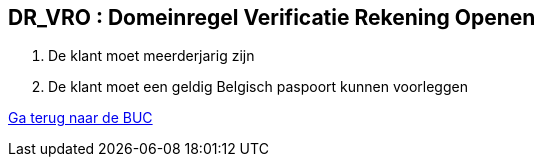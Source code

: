 == *DR_VRO : Domeinregel Verificatie Rekening Openen*
. De klant moet meerderjarig zijn
. De klant moet een geldig Belgisch paspoort kunnen voorleggen

link:BUC_RO.adoc[Ga terug naar de BUC]